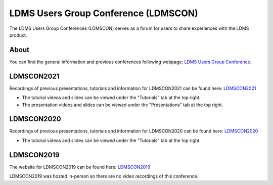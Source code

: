 LDMS Users Group Conference (LDMSCON)
###########
The LDMS Users Group Conferences (LDMSCON) serves as a forum for users to share experiences with the LDMS product.

About
**********
You can find the general information and previous conferences following webpage: 
`LDMS Users Group Conference`_.

.. _LDMS Users Group Conference: https://sites.google.com/view/ldmscon

LDMSCON2021
************
Recordings of previous presentations, tutorials and information for LDMSCON2021 can be found here:
`LDMSCON2021 <https://sites.google.com/view/ldmscon2021>`_

* The tutorial videos and slides can be viewed under the "Tutorials" tab at the top right.
* The presentation videos and slides can be viewed under the "Presentations" tab at the top right.
.. image:: images/ldmscon/ldmscon2021tutorial_and_pres.png
   :width: 200

LDMSCON2020
************
Recordings of previous presentations, tutorials and information for LDMSCON2020 can be found here:
`LDMSCON2020 <https://sites.google.com/view/ldmscon2020>`_

* The tutorial videos and slides can be viewed under the "Tutorials" tab at the top right.
.. image:: images/ldmscon/ldmscon2020tutoriallink.png
   :width: 200

LDMSCON2019
************
The website for LDMSCON2019 can be found here:
`LDMSCON2019 <https://sites.google.com/view/ldmscon2019>`_

LDMSCON2019 was hosted in-person so there are no video recordings of this conference. 






